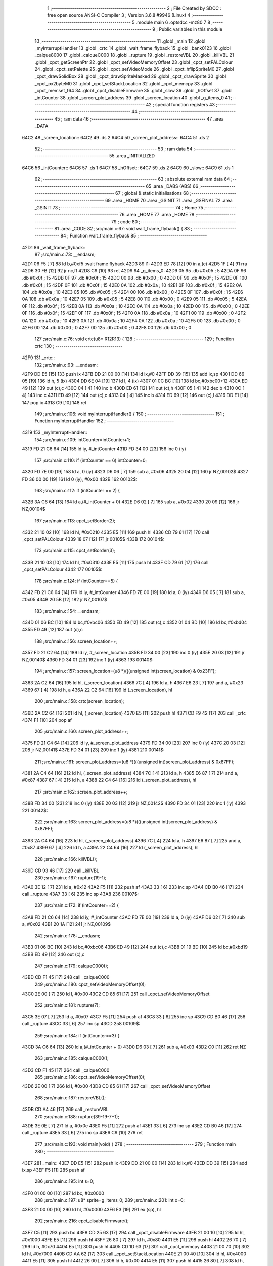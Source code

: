                               1 ;--------------------------------------------------------
                              2 ; File Created by SDCC : free open source ANSI-C Compiler
                              3 ; Version 3.6.8 #9946 (Linux)
                              4 ;--------------------------------------------------------
                              5 	.module main
                              6 	.optsdcc -mz80
                              7 	
                              8 ;--------------------------------------------------------
                              9 ; Public variables in this module
                             10 ;--------------------------------------------------------
                             11 	.globl _main
                             12 	.globl _myInterruptHandler
                             13 	.globl _crtc
                             14 	.globl _wait_frame_flyback
                             15 	.globl _bank0123
                             16 	.globl _calque8000
                             17 	.globl _calqueC000
                             18 	.globl _rupture
                             19 	.globl _restoreVBL
                             20 	.globl _killVBL
                             21 	.globl _cpct_getScreenPtr
                             22 	.globl _cpct_setVideoMemoryOffset
                             23 	.globl _cpct_setPALColour
                             24 	.globl _cpct_setPalette
                             25 	.globl _cpct_setVideoMode
                             26 	.globl _cpct_hflipSpriteM0
                             27 	.globl _cpct_drawSolidBox
                             28 	.globl _cpct_drawSpriteMasked
                             29 	.globl _cpct_drawSprite
                             30 	.globl _cpct_px2byteM0
                             31 	.globl _cpct_setStackLocation
                             32 	.globl _cpct_memcpy
                             33 	.globl _cpct_memset_f64
                             34 	.globl _cpct_disableFirmware
                             35 	.globl _slow
                             36 	.globl _hOffset
                             37 	.globl _intCounter
                             38 	.globl _screen_plot_address
                             39 	.globl _screen_location
                             40 	.globl _g_items_0
                             41 ;--------------------------------------------------------
                             42 ; special function registers
                             43 ;--------------------------------------------------------
                             44 ;--------------------------------------------------------
                             45 ; ram data
                             46 ;--------------------------------------------------------
                             47 	.area _DATA
   64C2                      48 _screen_location::
   64C2                      49 	.ds 2
   64C4                      50 _screen_plot_address::
   64C4                      51 	.ds 2
                             52 ;--------------------------------------------------------
                             53 ; ram data
                             54 ;--------------------------------------------------------
                             55 	.area _INITIALIZED
   64C6                      56 _intCounter::
   64C6                      57 	.ds 1
   64C7                      58 _hOffset::
   64C7                      59 	.ds 2
   64C9                      60 _slow::
   64C9                      61 	.ds 1
                             62 ;--------------------------------------------------------
                             63 ; absolute external ram data
                             64 ;--------------------------------------------------------
                             65 	.area _DABS (ABS)
                             66 ;--------------------------------------------------------
                             67 ; global & static initialisations
                             68 ;--------------------------------------------------------
                             69 	.area _HOME
                             70 	.area _GSINIT
                             71 	.area _GSFINAL
                             72 	.area _GSINIT
                             73 ;--------------------------------------------------------
                             74 ; Home
                             75 ;--------------------------------------------------------
                             76 	.area _HOME
                             77 	.area _HOME
                             78 ;--------------------------------------------------------
                             79 ; code
                             80 ;--------------------------------------------------------
                             81 	.area _CODE
                             82 ;src/main.c:67: void wait_frame_flyback() {
                             83 ;	---------------------------------
                             84 ; Function wait_frame_flyback
                             85 ; ---------------------------------
   42D1                      86 _wait_frame_flyback::
                             87 ;src/main.c:73: __endasm;
   42D1 06 F5         [ 7]   88 	ld	b,#0xf5 ;wait frame flyback
   42D3                      89 	l1:
   42D3 ED 78         [12]   90 	in a,(c)
   42D5 1F            [ 4]   91 	rra
   42D6 30 FB         [12]   92 	jr	nc,l1
   42D8 C9            [10]   93 	ret
   42D9                      94 _g_items_0:
   42D9 05                   95 	.db #0x05	; 5
   42DA 0F                   96 	.db #0x0f	; 15
   42DB 0F                   97 	.db #0x0f	; 15
   42DC 00                   98 	.db #0x00	; 0
   42DD 0F                   99 	.db #0x0f	; 15
   42DE 0F                  100 	.db #0x0f	; 15
   42DF 0F                  101 	.db #0x0f	; 15
   42E0 0A                  102 	.db #0x0a	; 10
   42E1 0F                  103 	.db #0x0f	; 15
   42E2 0A                  104 	.db #0x0a	; 10
   42E3 05                  105 	.db #0x05	; 5
   42E4 00                  106 	.db #0x00	; 0
   42E5 0F                  107 	.db #0x0f	; 15
   42E6 0A                  108 	.db #0x0a	; 10
   42E7 05                  109 	.db #0x05	; 5
   42E8 00                  110 	.db #0x00	; 0
   42E9 05                  111 	.db #0x05	; 5
   42EA 0F                  112 	.db #0x0f	; 15
   42EB 0A                  113 	.db #0x0a	; 10
   42EC 0A                  114 	.db #0x0a	; 10
   42ED 00                  115 	.db #0x00	; 0
   42EE 0F                  116 	.db #0x0f	; 15
   42EF 0F                  117 	.db #0x0f	; 15
   42F0 0A                  118 	.db #0x0a	; 10
   42F1 00                  119 	.db #0x00	; 0
   42F2 0A                  120 	.db #0x0a	; 10
   42F3 0A                  121 	.db #0x0a	; 10
   42F4 0A                  122 	.db #0x0a	; 10
   42F5 00                  123 	.db #0x00	; 0
   42F6 00                  124 	.db #0x00	; 0
   42F7 00                  125 	.db #0x00	; 0
   42F8 00                  126 	.db #0x00	; 0
                            127 ;src/main.c:76: void crtc(u8* R12R13) {
                            128 ;	---------------------------------
                            129 ; Function crtc
                            130 ; ---------------------------------
   42F9                     131 _crtc::
                            132 ;src/main.c:93: __endasm;
   42F9 DD E5         [15]  133 	push	ix
   42FB DD 21 00 00   [14]  134 	ld	ix,#0
   42FF DD 39         [15]  135 	add	ix,sp
   4301 DD 66 05      [19]  136 	ld	h, 5 (ix)
   4304 DD 6E 04      [19]  137 	ld	l, 4 (ix)
   4307 01 0C BC      [10]  138 	ld	bc,#0xbc00+12
   430A ED 49         [12]  139 	out	(c),c
   430C 04            [ 4]  140 	inc	b
   430D ED 61         [12]  141 	out	(c),h
   430F 05            [ 4]  142 	dec	b
   4310 0C            [ 4]  143 	inc	c
   4311 ED 49         [12]  144 	out	(c),c
   4313 04            [ 4]  145 	inc	b
   4314 ED 69         [12]  146 	out	(c),l
   4316 DD E1         [14]  147 	pop	ix
   4318 C9            [10]  148 	ret
                            149 ;src/main.c:106: void myInterruptHandler() {
                            150 ;	---------------------------------
                            151 ; Function myInterruptHandler
                            152 ; ---------------------------------
   4319                     153 _myInterruptHandler::
                            154 ;src/main.c:109: intCounter=intCounter+1;
   4319 FD 21 C6 64   [14]  155 	ld	iy, #_intCounter
   431D FD 34 00      [23]  156 	inc	0 (iy)
                            157 ;src/main.c:110: if (intCounter == 6) intCounter=0;
   4320 FD 7E 00      [19]  158 	ld	a, 0 (iy)
   4323 D6 06         [ 7]  159 	sub	a, #0x06
   4325 20 04         [12]  160 	jr	NZ,00102$
   4327 FD 36 00 00   [19]  161 	ld	0 (iy), #0x00
   432B                     162 00102$:
                            163 ;src/main.c:112: if (intCounter == 2) {
   432B 3A C6 64      [13]  164 	ld	a,(#_intCounter + 0)
   432E D6 02         [ 7]  165 	sub	a, #0x02
   4330 20 09         [12]  166 	jr	NZ,00104$
                            167 ;src/main.c:113: cpct_setBorder(2);
   4332 21 10 02      [10]  168 	ld	hl, #0x0210
   4335 E5            [11]  169 	push	hl
   4336 CD 79 61      [17]  170 	call	_cpct_setPALColour
   4339 18 07         [12]  171 	jr	00105$
   433B                     172 00104$:
                            173 ;src/main.c:115: cpct_setBorder(3);
   433B 21 10 03      [10]  174 	ld	hl, #0x0310
   433E E5            [11]  175 	push	hl
   433F CD 79 61      [17]  176 	call	_cpct_setPALColour
   4342                     177 00105$:
                            178 ;src/main.c:124: if (intCounter==5) {
   4342 FD 21 C6 64   [14]  179 	ld	iy, #_intCounter
   4346 FD 7E 00      [19]  180 	ld	a, 0 (iy)
   4349 D6 05         [ 7]  181 	sub	a, #0x05
   434B 20 5B         [12]  182 	jr	NZ,00107$
                            183 ;src/main.c:154: __endasm;
   434D 01 06 BC      [10]  184 	ld	bc,#0xbc06
   4350 ED 49         [12]  185 	out	(c),c
   4352 01 04 BD      [10]  186 	ld	bc,#0xbd04
   4355 ED 49         [12]  187 	out	(c),c
                            188 ;src/main.c:156: screen_location++;
   4357 FD 21 C2 64   [14]  189 	ld	iy, #_screen_location
   435B FD 34 00      [23]  190 	inc	0 (iy)
   435E 20 03         [12]  191 	jr	NZ,00140$
   4360 FD 34 01      [23]  192 	inc	1 (iy)
   4363                     193 00140$:
                            194 ;src/main.c:157: screen_location=(u8 *)(((unsigned int)screen_location) & 0x23FF);
   4363 2A C2 64      [16]  195 	ld	hl, (_screen_location)
   4366 7C            [ 4]  196 	ld	a, h
   4367 E6 23         [ 7]  197 	and	a, #0x23
   4369 67            [ 4]  198 	ld	h, a
   436A 22 C2 64      [16]  199 	ld	(_screen_location), hl
                            200 ;src/main.c:158: crtc(screen_location);
   436D 2A C2 64      [16]  201 	ld	hl, (_screen_location)
   4370 E5            [11]  202 	push	hl
   4371 CD F9 42      [17]  203 	call	_crtc
   4374 F1            [10]  204 	pop	af
                            205 ;src/main.c:160: screen_plot_address++;
   4375 FD 21 C4 64   [14]  206 	ld	iy, #_screen_plot_address
   4379 FD 34 00      [23]  207 	inc	0 (iy)
   437C 20 03         [12]  208 	jr	NZ,00141$
   437E FD 34 01      [23]  209 	inc	1 (iy)
   4381                     210 00141$:
                            211 ;src/main.c:161: screen_plot_address=(u8 *)(((unsigned int)screen_plot_address) & 0x87FF);
   4381 2A C4 64      [16]  212 	ld	hl, (_screen_plot_address)
   4384 7C            [ 4]  213 	ld	a, h
   4385 E6 87         [ 7]  214 	and	a, #0x87
   4387 67            [ 4]  215 	ld	h, a
   4388 22 C4 64      [16]  216 	ld	(_screen_plot_address), hl
                            217 ;src/main.c:162: screen_plot_address++;
   438B FD 34 00      [23]  218 	inc	0 (iy)
   438E 20 03         [12]  219 	jr	NZ,00142$
   4390 FD 34 01      [23]  220 	inc	1 (iy)
   4393                     221 00142$:
                            222 ;src/main.c:163: screen_plot_address=(u8 *)(((unsigned int)screen_plot_address) & 0x87FF);
   4393 2A C4 64      [16]  223 	ld	hl, (_screen_plot_address)
   4396 7C            [ 4]  224 	ld	a, h
   4397 E6 87         [ 7]  225 	and	a, #0x87
   4399 67            [ 4]  226 	ld	h, a
   439A 22 C4 64      [16]  227 	ld	(_screen_plot_address), hl
                            228 ;src/main.c:166: killVBL();
   439D CD 93 46      [17]  229 	call	_killVBL
                            230 ;src/main.c:167: rupture(19-1);
   43A0 3E 12         [ 7]  231 	ld	a, #0x12
   43A2 F5            [11]  232 	push	af
   43A3 33            [ 6]  233 	inc	sp
   43A4 CD B0 46      [17]  234 	call	_rupture
   43A7 33            [ 6]  235 	inc	sp
   43A8                     236 00107$:
                            237 ;src/main.c:172: if (intCounter==2) {
   43A8 FD 21 C6 64   [14]  238 	ld	iy, #_intCounter
   43AC FD 7E 00      [19]  239 	ld	a, 0 (iy)
   43AF D6 02         [ 7]  240 	sub	a, #0x02
   43B1 20 1A         [12]  241 	jr	NZ,00109$
                            242 ;src/main.c:178: __endasm;
   43B3 01 06 BC      [10]  243 	ld	bc,#0xbc06
   43B6 ED 49         [12]  244 	out	(c),c
   43B8 01 19 BD      [10]  245 	ld	bc,#0xbd19
   43BB ED 49         [12]  246 	out	(c),c
                            247 ;src/main.c:179: calqueC000();
   43BD CD F1 45      [17]  248 	call	_calqueC000
                            249 ;src/main.c:180: cpct_setVideoMemoryOffset(0);
   43C0 2E 00         [ 7]  250 	ld	l, #0x00
   43C2 CD 85 61      [17]  251 	call	_cpct_setVideoMemoryOffset
                            252 ;src/main.c:181: rupture(7);
   43C5 3E 07         [ 7]  253 	ld	a, #0x07
   43C7 F5            [11]  254 	push	af
   43C8 33            [ 6]  255 	inc	sp
   43C9 CD B0 46      [17]  256 	call	_rupture
   43CC 33            [ 6]  257 	inc	sp
   43CD                     258 00109$:
                            259 ;src/main.c:184: if (intCounter==3) {
   43CD 3A C6 64      [13]  260 	ld	a,(#_intCounter + 0)
   43D0 D6 03         [ 7]  261 	sub	a, #0x03
   43D2 C0            [11]  262 	ret	NZ
                            263 ;src/main.c:185: calqueC000();
   43D3 CD F1 45      [17]  264 	call	_calqueC000
                            265 ;src/main.c:186: cpct_setVideoMemoryOffset(0);
   43D6 2E 00         [ 7]  266 	ld	l, #0x00
   43D8 CD 85 61      [17]  267 	call	_cpct_setVideoMemoryOffset
                            268 ;src/main.c:187: restoreVBL();
   43DB CD A4 46      [17]  269 	call	_restoreVBL
                            270 ;src/main.c:188: rupture(39-19-7+1);
   43DE 3E 0E         [ 7]  271 	ld	a, #0x0e
   43E0 F5            [11]  272 	push	af
   43E1 33            [ 6]  273 	inc	sp
   43E2 CD B0 46      [17]  274 	call	_rupture
   43E5 33            [ 6]  275 	inc	sp
   43E6 C9            [10]  276 	ret
                            277 ;src/main.c:193: void main(void) {
                            278 ;	---------------------------------
                            279 ; Function main
                            280 ; ---------------------------------
   43E7                     281 _main::
   43E7 DD E5         [15]  282 	push	ix
   43E9 DD 21 00 00   [14]  283 	ld	ix,#0
   43ED DD 39         [15]  284 	add	ix,sp
   43EF F5            [11]  285 	push	af
                            286 ;src/main.c:195: int s=0;
   43F0 01 00 00      [10]  287 	ld	bc, #0x0000
                            288 ;src/main.c:197: u8* sprite=g_items_0;
                            289 ;src/main.c:201: int o=0;
   43F3 21 00 00      [10]  290 	ld	hl, #0x0000
   43F6 E3            [19]  291 	ex	(sp), hl
                            292 ;src/main.c:216: cpct_disableFirmware();
   43F7 C5            [11]  293 	push	bc
   43F8 CD 25 63      [17]  294 	call	_cpct_disableFirmware
   43FB 21 00 10      [10]  295 	ld	hl, #0x1000
   43FE E5            [11]  296 	push	hl
   43FF 26 80         [ 7]  297 	ld	h, #0x80
   4401 E5            [11]  298 	push	hl
   4402 26 70         [ 7]  299 	ld	h, #0x70
   4404 E5            [11]  300 	push	hl
   4405 CD 1D 63      [17]  301 	call	_cpct_memcpy
   4408 21 00 70      [10]  302 	ld	hl, #0x7000
   440B CD AA 62      [17]  303 	call	_cpct_setStackLocation
   440E 21 00 40      [10]  304 	ld	hl, #0x4000
   4411 E5            [11]  305 	push	hl
   4412 26 00         [ 7]  306 	ld	h, #0x00
   4414 E5            [11]  307 	push	hl
   4415 26 80         [ 7]  308 	ld	h, #0x80
   4417 E5            [11]  309 	push	hl
   4418 CD 62 62      [17]  310 	call	_cpct_memset_f64
   441B CD 1D 46      [17]  311 	call	_bank0123
   441E 2E 00         [ 7]  312 	ld	l, #0x00
   4420 CD F3 62      [17]  313 	call	_cpct_setVideoMode
   4423 21 10 14      [10]  314 	ld	hl, #0x1410
   4426 E5            [11]  315 	push	hl
   4427 CD 79 61      [17]  316 	call	_cpct_setPALColour
   442A 21 06 00      [10]  317 	ld	hl, #0x0006
   442D E5            [11]  318 	push	hl
   442E 21 D0 46      [10]  319 	ld	hl, #_g_tile_palette
   4431 E5            [11]  320 	push	hl
   4432 CD 62 61      [17]  321 	call	_cpct_setPalette
   4435 21 0F 0F      [10]  322 	ld	hl, #0x0f0f
   4438 E5            [11]  323 	push	hl
   4439 21 00 C0      [10]  324 	ld	hl, #0xc000
   443C E5            [11]  325 	push	hl
   443D CD 07 64      [17]  326 	call	_cpct_getScreenPtr
   4440 C1            [10]  327 	pop	bc
                            328 ;src/main.c:246: cpct_memset_f64(CPCT_VMEM_START, 0xFFFF, 0x2000);
   4441 E5            [11]  329 	push	hl
   4442 C5            [11]  330 	push	bc
   4443 11 00 20      [10]  331 	ld	de, #0x2000
   4446 D5            [11]  332 	push	de
   4447 11 FF FF      [10]  333 	ld	de, #0xffff
   444A D5            [11]  334 	push	de
   444B 11 00 C0      [10]  335 	ld	de, #0xc000
   444E D5            [11]  336 	push	de
   444F CD 62 62      [17]  337 	call	_cpct_memset_f64
   4452 11 D9 42      [10]  338 	ld	de, #_g_items_0
   4455 D5            [11]  339 	push	de
   4456 11 04 08      [10]  340 	ld	de, #0x0804
   4459 D5            [11]  341 	push	de
   445A CD AF 62      [17]  342 	call	_cpct_hflipSpriteM0
   445D C1            [10]  343 	pop	bc
   445E E1            [10]  344 	pop	hl
                            345 ;src/main.c:250: cpct_drawSprite(sprite, p, 4, 8);
   445F C5            [11]  346 	push	bc
   4460 11 04 08      [10]  347 	ld	de, #0x0804
   4463 D5            [11]  348 	push	de
   4464 E5            [11]  349 	push	hl
   4465 21 D9 42      [10]  350 	ld	hl, #_g_items_0
   4468 E5            [11]  351 	push	hl
   4469 CD 8E 61      [17]  352 	call	_cpct_drawSprite
   446C 21 0F 1F      [10]  353 	ld	hl, #0x1f0f
   446F E5            [11]  354 	push	hl
   4470 21 00 C0      [10]  355 	ld	hl, #0xc000
   4473 E5            [11]  356 	push	hl
   4474 CD 07 64      [17]  357 	call	_cpct_getScreenPtr
   4477 C1            [10]  358 	pop	bc
                            359 ;src/main.c:254: cpct_drawSolidBox(p, cpct_px2byteM0(2, 3), 10, 20);
   4478 E5            [11]  360 	push	hl
   4479 C5            [11]  361 	push	bc
   447A 11 02 03      [10]  362 	ld	de, #0x0302
   447D D5            [11]  363 	push	de
   447E CD 01 63      [17]  364 	call	_cpct_px2byteM0
   4481 55            [ 4]  365 	ld	d, l
   4482 C1            [10]  366 	pop	bc
   4483 FD E1         [14]  367 	pop	iy
   4485 C5            [11]  368 	push	bc
   4486 21 0A 14      [10]  369 	ld	hl, #0x140a
   4489 E5            [11]  370 	push	hl
   448A D5            [11]  371 	push	de
   448B 33            [ 6]  372 	inc	sp
   448C FD E5         [15]  373 	push	iy
   448E CD 35 63      [17]  374 	call	_cpct_drawSolidBox
   4491 F1            [10]  375 	pop	af
   4492 F1            [10]  376 	pop	af
   4493 33            [ 6]  377 	inc	sp
   4494 21 09 4F      [10]  378 	ld	hl, #0x4f09
   4497 E5            [11]  379 	push	hl
   4498 21 00 C0      [10]  380 	ld	hl, #0xc000
   449B E5            [11]  381 	push	hl
   449C CD 07 64      [17]  382 	call	_cpct_getScreenPtr
   449F EB            [ 4]  383 	ex	de,hl
   44A0 21 10 20      [10]  384 	ld	hl, #0x2010
   44A3 E5            [11]  385 	push	hl
   44A4 D5            [11]  386 	push	de
   44A5 21 D6 46      [10]  387 	ld	hl, #_g_tile_schtroumpf
   44A8 E5            [11]  388 	push	hl
   44A9 CD 33 62      [17]  389 	call	_cpct_drawSpriteMasked
   44AC CD F1 45      [17]  390 	call	_calqueC000
   44AF CD FC 45      [17]  391 	call	_calque8000
   44B2 C1            [10]  392 	pop	bc
                            393 ;src/main.c:308: screen_location=(u8 *)(0x2000);
   44B3 21 00 20      [10]  394 	ld	hl, #0x2000
   44B6 22 C2 64      [16]  395 	ld	(_screen_location), hl
                            396 ;src/main.c:309: screen_plot_address=(u8 *)(0x8000+80-2);
   44B9 21 4E 80      [10]  397 	ld	hl, #0x804e
   44BC 22 C4 64      [16]  398 	ld	(_screen_plot_address), hl
                            399 ;src/main.c:311: while (1) {
   44BF                     400 00107$:
                            401 ;src/main.c:314: wait_frame_flyback();
   44BF C5            [11]  402 	push	bc
   44C0 CD D1 42      [17]  403 	call	_wait_frame_flyback
   44C3 C1            [10]  404 	pop	bc
                            405 ;src/main.c:318: screen_location++;
   44C4 FD 21 C2 64   [14]  406 	ld	iy, #_screen_location
   44C8 FD 34 00      [23]  407 	inc	0 (iy)
   44CB 20 03         [12]  408 	jr	NZ,00135$
   44CD FD 34 01      [23]  409 	inc	1 (iy)
   44D0                     410 00135$:
                            411 ;src/main.c:319: screen_location=(u8 *)(((unsigned int)screen_location) & 0x23FF);
   44D0 2A C2 64      [16]  412 	ld	hl, (_screen_location)
   44D3 7C            [ 4]  413 	ld	a, h
   44D4 E6 23         [ 7]  414 	and	a, #0x23
   44D6 67            [ 4]  415 	ld	h, a
   44D7 22 C2 64      [16]  416 	ld	(_screen_location), hl
                            417 ;src/main.c:320: crtc(screen_location);
   44DA C5            [11]  418 	push	bc
   44DB 2A C2 64      [16]  419 	ld	hl, (_screen_location)
   44DE E5            [11]  420 	push	hl
   44DF CD F9 42      [17]  421 	call	_crtc
   44E2 F1            [10]  422 	pop	af
   44E3 C1            [10]  423 	pop	bc
                            424 ;src/main.c:322: screen_plot_address++;
   44E4 FD 21 C4 64   [14]  425 	ld	iy, #_screen_plot_address
   44E8 FD 34 00      [23]  426 	inc	0 (iy)
   44EB 20 03         [12]  427 	jr	NZ,00136$
   44ED FD 34 01      [23]  428 	inc	1 (iy)
   44F0                     429 00136$:
                            430 ;src/main.c:323: screen_plot_address=(u8 *)(((unsigned int)screen_plot_address) & 0x87FF);
   44F0 2A C4 64      [16]  431 	ld	hl, (_screen_plot_address)
   44F3 7C            [ 4]  432 	ld	a, h
   44F4 E6 87         [ 7]  433 	and	a, #0x87
   44F6 67            [ 4]  434 	ld	h, a
   44F7 22 C4 64      [16]  435 	ld	(_screen_plot_address), hl
                            436 ;src/main.c:324: screen_plot_address++;
   44FA FD 34 00      [23]  437 	inc	0 (iy)
   44FD 20 03         [12]  438 	jr	NZ,00137$
   44FF FD 34 01      [23]  439 	inc	1 (iy)
   4502                     440 00137$:
                            441 ;src/main.c:325: screen_plot_address=(u8 *)(((unsigned int)screen_plot_address) & 0x87FF);
   4502 2A C4 64      [16]  442 	ld	hl, (_screen_plot_address)
   4505 7C            [ 4]  443 	ld	a, h
   4506 E6 87         [ 7]  444 	and	a, #0x87
   4508 67            [ 4]  445 	ld	h, a
   4509 22 C4 64      [16]  446 	ld	(_screen_plot_address), hl
                            447 ;src/main.c:329: s=s+1;
   450C 03            [ 6]  448 	inc	bc
                            449 ;src/main.c:330: if (s==8) {s=0;}
   450D 79            [ 4]  450 	ld	a, c
   450E D6 08         [ 7]  451 	sub	a, #0x08
   4510 B0            [ 4]  452 	or	a, b
   4511 20 03         [12]  453 	jr	NZ,00102$
   4513 01 00 00      [10]  454 	ld	bc, #0x0000
   4516                     455 00102$:
                            456 ;src/main.c:336: o=o+1;//(texte[texte_cur]-'?')*8+s;
   4516 DD 34 FE      [23]  457 	inc	-2 (ix)
   4519 20 03         [12]  458 	jr	NZ,00140$
   451B DD 34 FF      [23]  459 	inc	-1 (ix)
   451E                     460 00140$:
                            461 ;src/main.c:337: if (o==8) {o=0;}
   451E DD 7E FE      [19]  462 	ld	a, -2 (ix)
   4521 D6 08         [ 7]  463 	sub	a, #0x08
   4523 DD B6 FF      [19]  464 	or	a, -1 (ix)
   4526 20 04         [12]  465 	jr	NZ,00104$
   4528 21 00 00      [10]  466 	ld	hl, #0x0000
   452B E3            [19]  467 	ex	(sp), hl
   452C                     468 00104$:
                            469 ;src/main.c:339: pointeur=(u8 *)g_tile_fontmap32x32plat_000;
                            470 ;src/main.c:340: pointeur=pointeur+8*(32*2);
   452C 11 E6 07      [10]  471 	ld	de, #_g_tile_fontmap32x32plat_000 + 512
                            472 ;src/main.c:341: for (oc=0;oc<o;oc++) {
   452F 21 00 00      [10]  473 	ld	hl, #0x0000
   4532                     474 00110$:
   4532 7D            [ 4]  475 	ld	a, l
   4533 DD 96 FE      [19]  476 	sub	a, -2 (ix)
   4536 7C            [ 4]  477 	ld	a, h
   4537 DD 9E FF      [19]  478 	sbc	a, -1 (ix)
   453A E2 3F 45      [10]  479 	jp	PO, 00143$
   453D EE 80         [ 7]  480 	xor	a, #0x80
   453F                     481 00143$:
   453F F2 4D 45      [10]  482 	jp	P, 00119$
                            483 ;src/main.c:342: pointeur=pointeur+(32*2);
   4542 7B            [ 4]  484 	ld	a, e
   4543 C6 40         [ 7]  485 	add	a, #0x40
   4545 5F            [ 4]  486 	ld	e, a
   4546 7A            [ 4]  487 	ld	a, d
   4547 CE 00         [ 7]  488 	adc	a, #0x00
   4549 57            [ 4]  489 	ld	d, a
                            490 ;src/main.c:341: for (oc=0;oc<o;oc++) {
   454A 23            [ 6]  491 	inc	hl
   454B 18 E5         [12]  492 	jr	00110$
   454D                     493 00119$:
                            494 ;src/main.c:344: cpct_drawSprite(pointeur, screen_plot_address, G_TILE_FONTMAP32X32PLAT_000_W, G_TILE_FONTMAP32X32PLAT_000_H);
   454D FD 2A C4 64   [20]  495 	ld	iy, (_screen_plot_address)
   4551 C5            [11]  496 	push	bc
   4552 21 02 20      [10]  497 	ld	hl, #0x2002
   4555 E5            [11]  498 	push	hl
   4556 FD E5         [15]  499 	push	iy
   4558 D5            [11]  500 	push	de
   4559 CD 8E 61      [17]  501 	call	_cpct_drawSprite
   455C C1            [10]  502 	pop	bc
   455D C3 BF 44      [10]  503 	jp	00107$
   4560                     504 ___str_0:
   4560 48 45 4C 4C 4F 40   505 	.ascii "HELLO@LES@AMIS@@"
        4C 45 53 40 41 4D
        49 53 40 40
   4570 00                  506 	.db 0x00
                            507 	.area _CODE
                            508 	.area _INITIALIZER
   64CF                     509 __xinit__intCounter:
   64CF 00                  510 	.db #0x00	; 0
   64D0                     511 __xinit__hOffset:
   64D0 00 00               512 	.dw #0x0000
   64D2                     513 __xinit__slow:
   64D2 00                  514 	.db #0x00	; 0
                            515 	.area _CABS (ABS)
